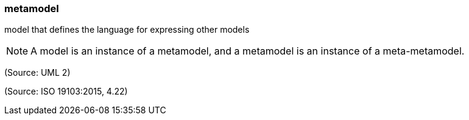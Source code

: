 === metamodel

model that defines the language for expressing other models

NOTE: A model is an instance of a metamodel, and a metamodel is an instance of a meta-metamodel.

(Source: UML 2)

(Source: ISO 19103:2015, 4.22)

